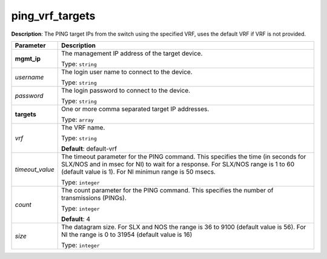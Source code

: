 .. NOTE: This file has been generated automatically, don't manually edit it

ping_vrf_targets
~~~~~~~~~~~~~~~~

**Description**: The PING target IPs from the switch using the specified VRF, uses the default VRF if VRF is not provided. 

.. table::

   ================================  ======================================================================
   Parameter                         Description
   ================================  ======================================================================
   **mgmt_ip**                       The management IP address of the target device.

                                     Type: ``string``
   *username*                        The login user name to connect to the device.

                                     Type: ``string``
   *password*                        The login password to connect to the device.

                                     Type: ``string``
   **targets**                       One or more comma separated target IP addresses.

                                     Type: ``array``
   *vrf*                             The VRF name.

                                     Type: ``string``

                                     **Default**: default-vrf
   *timeout_value*                   The timeout parameter for the PING command. This specifies the time (in seconds for SLX/NOS and in msec for NI) to wait for a response. For SLX/NOS range is 1 to 60 (default value is 1). For NI minimun range is 50 msecs.

                                     Type: ``integer``
   *count*                           The count parameter for the PING command. This specifies the number of transmissions (PINGs).

                                     Type: ``integer``

                                     **Default**: 4
   *size*                            The datagram size. For SLX and NOS the range is 36 to 9100 (default value is 56). For NI the range is 0 to 31954 (default value is 16)

                                     Type: ``integer``
   ================================  ======================================================================

